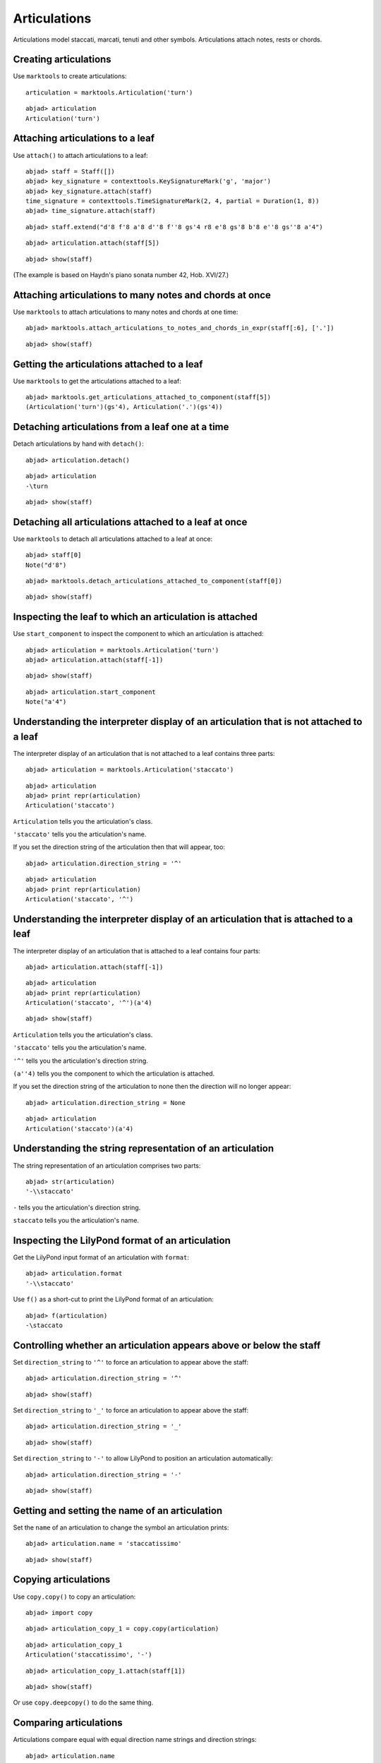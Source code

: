 Articulations
=============

Articulations model staccati, marcati, tenuti and other symbols.
Articulations attach notes, rests or chords.


Creating articulations
----------------------

Use ``marktools`` to create articulations:

::

	articulation = marktools.Articulation('turn')


::

	abjad> articulation
	Articulation('turn')



Attaching articulations to a leaf
---------------------------------

Use ``attach()`` to attach articulations to a leaf:

::

	abjad> staff = Staff([])
	abjad> key_signature = contexttools.KeySignatureMark('g', 'major')
	abjad> key_signature.attach(staff)
	time_signature = contexttools.TimeSignatureMark(2, 4, partial = Duration(1, 8))
	abjad> time_signature.attach(staff)


::

	abjad> staff.extend("d'8 f'8 a'8 d''8 f''8 gs'4 r8 e'8 gs'8 b'8 e''8 gs''8 a'4")


::

	abjad> articulation.attach(staff[5])


::

	abjad> show(staff)

.. image:: images/articulations-1.png

(The example is based on Haydn's piano sonata number 42, Hob. XVI/27.)


Attaching articulations to many notes and chords at once
--------------------------------------------------------

Use ``marktools`` to attach articulations to many notes and chords at one time:

::

	abjad> marktools.attach_articulations_to_notes_and_chords_in_expr(staff[:6], ['.'])


::

	abjad> show(staff)

.. image:: images/articulations-2.png


Getting the articulations attached to a leaf
--------------------------------------------

Use ``marktools`` to get the articulations attached to a leaf:

::

	abjad> marktools.get_articulations_attached_to_component(staff[5])
	(Articulation('turn')(gs'4), Articulation('.')(gs'4))



Detaching articulations from a leaf one at a time
-------------------------------------------------

Detach articulations by hand with ``detach()``:

::

	abjad> articulation.detach()


::

	abjad> articulation
	-\turn


::

	abjad> show(staff)

.. image:: images/articulations-3.png


Detaching all articulations attached to a leaf at once
------------------------------------------------------

Use ``marktools`` to detach all articulations attached to a leaf at once:

::

	abjad> staff[0]
	Note("d'8")


::

	abjad> marktools.detach_articulations_attached_to_component(staff[0])


::

	abjad> show(staff)

.. image:: images/articulations-4.png


Inspecting the leaf to which an articulation is attached
--------------------------------------------------------

Use ``start_component`` to inspect the component to which an articulation is attached:

::

	abjad> articulation = marktools.Articulation('turn')
	abjad> articulation.attach(staff[-1])


::

	abjad> show(staff)

.. image:: images/articulations-5.png

::

	abjad> articulation.start_component
	Note("a'4")



Understanding the interpreter display of an articulation that is not attached to a leaf
---------------------------------------------------------------------------------------

The interpreter display of an articulation that is not attached to a leaf
contains three parts:

::

	abjad> articulation = marktools.Articulation('staccato')


::

	abjad> articulation
	abjad> print repr(articulation)
	Articulation('staccato')


``Articulation`` tells you the articulation's class.

``'staccato'`` tells you the articulation's name.

If you set the direction string of the articulation then that will appear, too:

::

	abjad> articulation.direction_string = '^'


::

	abjad> articulation
	abjad> print repr(articulation)
	Articulation('staccato', '^')



Understanding the interpreter display of an articulation that is attached to a leaf
-----------------------------------------------------------------------------------

The interpreter display of an articulation that is attached to a leaf
contains four parts:

::

	abjad> articulation.attach(staff[-1])


::

	abjad> articulation
	abjad> print repr(articulation)
	Articulation('staccato', '^')(a'4)


::

	abjad> show(staff)

.. image:: images/articulations-6.png

``Articulation`` tells you the articulation's class.

``'staccato'`` tells you the articulation's name.

``'^'`` tells you the articulation's direction string.

``(a''4)`` tells you the component to which the articulation is attached.

If you set the direction string of the articulation to none then the direction
will no longer appear:

::

	abjad> articulation.direction_string = None


::

	abjad> articulation
	Articulation('staccato')(a'4)



Understanding the string representation of an articulation
----------------------------------------------------------

The string representation of an articulation comprises two parts:

::

	abjad> str(articulation)
	'-\\staccato'


``-`` tells you the articulation's direction string.

``staccato`` tells you the articulation's name.


Inspecting the LilyPond format of an articulation
-------------------------------------------------

Get the LilyPond input format of an articulation with ``format``:

::

	abjad> articulation.format
	'-\\staccato'


Use ``f()`` as a short-cut to print the LilyPond format of an articulation:

::

	abjad> f(articulation)
	-\staccato



Controlling whether an articulation appears above or below the staff
--------------------------------------------------------------------

Set ``direction_string`` to ``'^'`` to force an articulation to appear
above the staff:

::

	abjad> articulation.direction_string = '^'


::

	abjad> show(staff)

.. image:: images/articulations-7.png

Set ``direction_string`` to ``'_'`` to force an articulation to appear
above the staff:

::

	abjad> articulation.direction_string = '_'


::

	abjad> show(staff)

.. image:: images/articulations-8.png

Set ``direction_string`` to ``'-'`` to allow LilyPond to position
an articulation automatically:

::

	abjad> articulation.direction_string = '-'


::

	abjad> show(staff)

.. image:: images/articulations-9.png


Getting and setting the name of an articulation
-----------------------------------------------

Set the ``name`` of an articulation to change the symbol an articulation prints:

::

	abjad> articulation.name = 'staccatissimo'


::

	abjad> show(staff)

.. image:: images/articulations-10.png


Copying articulations
---------------------

Use ``copy.copy()`` to copy an articulation:

::

	abjad> import copy


::

	abjad> articulation_copy_1 = copy.copy(articulation)


::

	abjad> articulation_copy_1
	Articulation('staccatissimo', '-')


::

	abjad> articulation_copy_1.attach(staff[1])


::

	abjad> show(staff)

.. image:: images/articulations-11.png

Or use ``copy.deepcopy()`` to do the same thing.


Comparing articulations
-----------------------

Articulations compare equal with equal direction name strings and direction strings:

::

	abjad> articulation.name
	'staccatissimo'
	abjad> articulation.direction_string
	'-'


::

	abjad> articulation_copy_1.name
	'staccatissimo'
	abjad> articulation_copy_1.direction_string
	'-'


::

	abjad> articulation == articulation_copy_1
	True


Otherwise articulations do not compare equal.


Overriding attributes of the LilyPond script grob
-------------------------------------------------

Override attributes of the LilyPond script grob like this:

::

	abjad> staff.override.script.color = 'red'


::

	abjad> f(staff)
	\new Staff \with {
		\override Script #'color = #red
	} {
		\key g \major
		\partial 8
		\time 2/4
		d'8
		f'8 -\staccatissimo -\staccato
		a'8 -\staccato
		d''8 -\staccato
		f''8 -\staccato
		gs'4 -\staccato
		r8
		e'8
		gs'8
		b'8
		e''8
		gs''8
		a'4 -\staccatissimo -\turn
	}


::

	abjad> show(staff)

.. image:: images/articulations-12.png

See the LilyPond documentation for a list of script grob attributes available.
